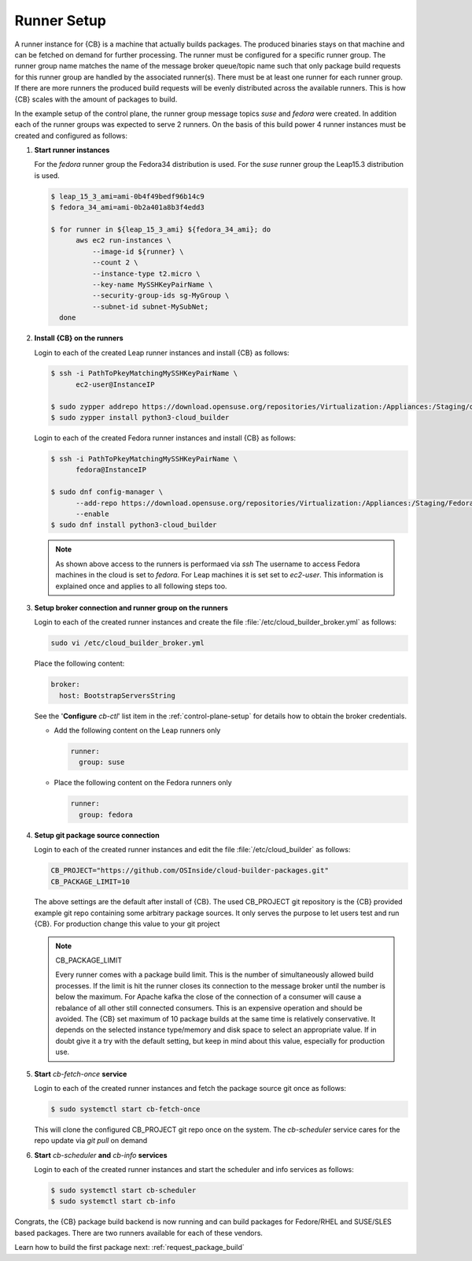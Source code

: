 .. _runner-setup:

Runner Setup
============

A runner instance for {CB} is a machine that actually builds
packages. The produced binaries stays on that machine and can
be fetched on demand for further processing. The runner must
be configured for a specific runner group. The runner group
name matches the name of the message broker queue/topic name such
that only package build requests for this runner group are
handled by the associated runner(s). There must be at least
one runner for each runner group. If there are more runners
the produced build requests will be evenly distributed across
the available runners. This is how {CB} scales with the
amount of packages to build.

In the example setup of the control plane, the runner group
message topics `suse` and `fedora` were created. In addition
each of the runner groups was expected to serve 2 runners.
On the basis of this build power 4 runner instances must be
created and configured as follows:

1. **Start runner instances**

   For the `fedora` runner group the Fedora34 distribution
   is used. For the `suse` runner group the Leap15.3 distribution
   is used.

   .. code:: bash

      $ leap_15_3_ami=ami-0b4f49bedf96b14c9
      $ fedora_34_ami=ami-0b2a401a8b3f4edd3

      $ for runner in ${leap_15_3_ami} ${fedora_34_ami}; do
            aws ec2 run-instances \
                --image-id ${runner} \
                --count 2 \
                --instance-type t2.micro \
                --key-name MySSHKeyPairName \
                --security-group-ids sg-MyGroup \
                --subnet-id subnet-MySubNet;
        done

2. **Install {CB} on the runners**

   Login to each of the created Leap runner instances and install
   {CB} as follows:

   .. code:: bash

      $ ssh -i PathToPkeyMatchingMySSHKeyPairName \
            ec2-user@InstanceIP

      $ sudo zypper addrepo https://download.opensuse.org/repositories/Virtualization:/Appliances:/Staging/openSUSE_Leap_15.3 cloud-builder
      $ sudo zypper install python3-cloud_builder

   Login to each of the created Fedora runner instances and install
   {CB} as follows:

   .. code:: bash

      $ ssh -i PathToPkeyMatchingMySSHKeyPairName \
            fedora@InstanceIP

      $ sudo dnf config-manager \
            --add-repo https://download.opensuse.org/repositories/Virtualization:/Appliances:/Staging/Fedora_34 \
            --enable
      $ sudo dnf install python3-cloud_builder

   .. note::

      As shown above access to the runners is performaed via `ssh`
      The username to access Fedora machines in the cloud is set
      to `fedora`. For Leap machines it is set set to `ec2-user`.
      This information is explained once and applies to all
      following steps too.

3. **Setup broker connection and runner group on the runners**

   Login to each of the created runner instances and create
   the file :file:`/etc/cloud_builder_broker.yml` as follows:

   .. code:: bash

      sudo vi /etc/cloud_builder_broker.yml

   Place the following content:

   .. code:: yaml

      broker:
        host: BootstrapServersString

   See the '**Configure** `cb-ctl`' list item in the :ref:`control-plane-setup`
   for details how to obtain the broker credentials.

   * Add the following content on the Leap runners only

     .. code:: yaml

        runner:
          group: suse

   * Place the following content on the Fedora runners only

     .. code:: yaml

        runner:
          group: fedora

4. **Setup git package source connection**

   Login to each of the created runner instances and edit
   the file :file:`/etc/cloud_builder` as follows:

   .. code:: bash

      CB_PROJECT="https://github.com/OSInside/cloud-builder-packages.git"
      CB_PACKAGE_LIMIT=10

   The above settings are the default after install of {CB}.
   The used CB_PROJECT git repository is the {CB} provided example git
   repo containing some arbitrary package sources. It only serves the
   purpose to let users test and run {CB}. For production
   change this value to your git project

   .. note:: CB_PACKAGE_LIMIT

      Every runner comes with a package build limit. This is the number
      of simultaneously allowed build processes. If the limit is hit
      the runner closes its connection to the message broker until the
      number is below the maximum. For Apache kafka the close of the
      connection of a consumer will cause a rebalance of all other still
      connected consumers. This is an expensive operation and should be
      avoided. The {CB} set maximum of 10 package builds at the same time
      is relatively conservative. It depends on the selected instance
      type/memory and disk space to select an appropriate value. If in
      doubt give it a try with the default setting, but keep in mind
      about this value, especially for production use.

5. **Start** `cb-fetch-once` **service**

   Login to each of the created runner instances and fetch
   the package source git once as follows:

   .. code:: bash

      $ sudo systemctl start cb-fetch-once

   This will clone the configured CB_PROJECT git repo once on the
   system. The `cb-scheduler` service cares for the repo update via
   `git pull` on demand

6. **Start** `cb-scheduler` **and** `cb-info` **services**

   Login to each of the created runner instances and start
   the scheduler and info services as follows:

   .. code:: bash

      $ sudo systemctl start cb-scheduler
      $ sudo systemctl start cb-info

Congrats, the {CB} package build backend is now running and can
build packages for Fedore/RHEL and SUSE/SLES based packages.
There are two runners available for each of these vendors.

Learn how to build the first package next: :ref:`request_package_build`
